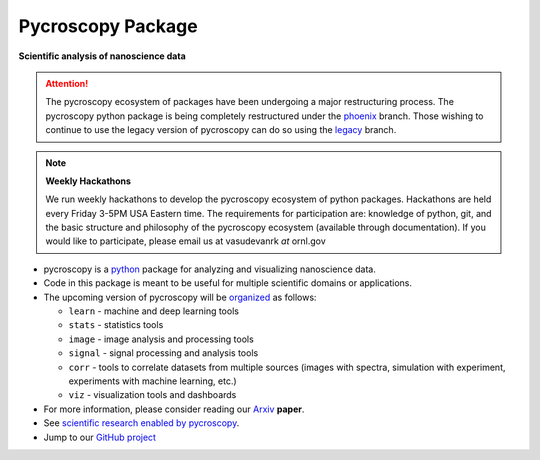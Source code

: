 Pycroscopy Package
==================

**Scientific analysis of nanoscience data**

.. attention::

   The pycroscopy ecosystem of packages have been undergoing a major restructuring process.
   The pycroscopy python package is being completely restructured under the `phoenix <https://github.com/pycroscopy/pycroscopy/tree/phoenix>`_ branch.
   Those wishing to continue to use the legacy version of pycroscopy can do so using the `legacy <https://github.com/pycroscopy/pycroscopy/tree/legacy>`_ branch.

.. note::
   **Weekly Hackathons**

   We run weekly hackathons to develop the pycroscopy ecosystem of python packages.
   Hackathons are held every Friday 3-5PM USA Eastern time.
   The requirements for participation are: knowledge of python, git,
   and the basic structure and philosophy of the pycroscopy ecosystem (available through documentation).
   If you would like to participate, please email us at vasudevanrk *at* ornl.gov

* pycroscopy is a `python <http://www.python.org/>`_ package for analyzing and visualizing nanoscience data.
* Code in this package is meant to be useful for multiple scientific domains or applications.
* The upcoming version of pycroscopy will be `organized <https://github.com/pycroscopy/pycroscopy/issues/245>`_ as follows:

  * ``learn`` - machine and deep learning tools
  * ``stats`` - statistics tools
  * ``image`` - image analysis and processing tools
  * ``signal`` - signal processing and analysis tools
  * ``corr`` - tools to correlate datasets from multiple sources (images with spectra, simulation with experiment, experiments with machine learning, etc.)
  * ``viz`` - visualization tools and dashboards
* For more information, please consider reading our `Arxiv <https://arxiv.org/abs/1903.09515>`_ **paper**.
* See `scientific research enabled by pycroscopy <https://pycroscopy.github.io/pycroscopy/papers_conferences.html>`_.
* Jump to our `GitHub project <https://github.com/pycroscopy/pycroscopy>`_